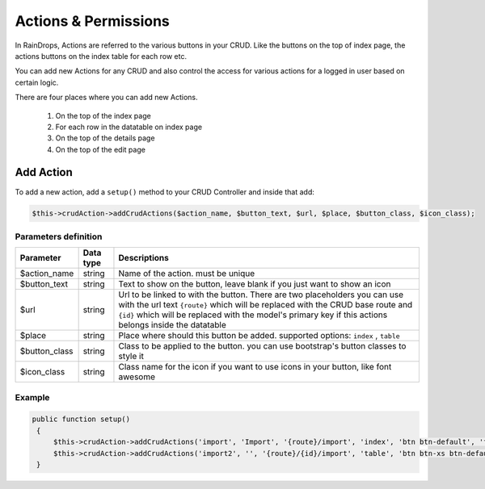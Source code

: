 Actions & Permissions
=====================

In RainDrops, Actions are referred to the various buttons in your CRUD. Like the buttons on the top
of index page, the actions buttons on the index table for each row etc.

You can add new Actions for any CRUD and also control the access for various actions for a logged in user
based on certain logic.

There are four places where you can add new Actions.

    #. On the top of the index page
    #. For each row in the datatable on index page
    #. On the top of the details page
    #. On the top of the edit page

Add Action
~~~~~~~~~~

To add a new action, add a ``setup()`` method to your CRUD Controller and inside that add:

.. code-block:: php

   $this->crudAction->addCrudActions($action_name, $button_text, $url, $place, $button_class, $icon_class);

Parameters definition
---------------------

+-----------------+-----------+------------------------------------------------------------------------------------------------------------------------------------------------------------------------------------------------------------------------------------------------------------------------------+
| Parameter       | Data type | Descriptions                                                                                                                                                                                                                                                                 |
+=================+===========+==============================================================================================================================================================================================================================================================================+
| $action_name    | string    | Name of the action. must be unique                                                                                                                                                                                                                                           |
+-----------------+-----------+------------------------------------------------------------------------------------------------------------------------------------------------------------------------------------------------------------------------------------------------------------------------------+
| $button_text    | string    | Text to show on the button, leave blank if you just want to show an icon                                                                                                                                                                                                     |
+-----------------+-----------+------------------------------------------------------------------------------------------------------------------------------------------------------------------------------------------------------------------------------------------------------------------------------+
| $url            | string    | Url to be linked to with the button. There are two placeholders you can use with the url text ``{route}`` which will be replaced with the CRUD base route and ``{id}`` which will be replaced with the model's primary key if this actions belongs inside the datatable      |
+-----------------+-----------+------------------------------------------------------------------------------------------------------------------------------------------------------------------------------------------------------------------------------------------------------------------------------+
| $place          | string    | Place where should this button be added. supported options: ``index`` , ``table``                                                                                                                                                                                            |
+-----------------+-----------+------------------------------------------------------------------------------------------------------------------------------------------------------------------------------------------------------------------------------------------------------------------------------+
| $button_class   | string    | Class to be applied to the button. you can use bootstrap's button classes to style it                                                                                                                                                                                        |
+-----------------+-----------+------------------------------------------------------------------------------------------------------------------------------------------------------------------------------------------------------------------------------------------------------------------------------+
| $icon_class     | string    | Class name for the icon if you want to use icons in your button, like font awesome                                                                                                                                                                                           |
+-----------------+-----------+------------------------------------------------------------------------------------------------------------------------------------------------------------------------------------------------------------------------------------------------------------------------------+

Example
-------

.. code-block:: php

   public function setup()
    {
        $this->crudAction->addCrudActions('import', 'Import', '{route}/import', 'index', 'btn btn-default', 'fa fa-edit');
        $this->crudAction->addCrudActions('import2', '', '{route}/{id}/import', 'table', 'btn btn-xs btn-default', 'fa fa-diamond');
    }
